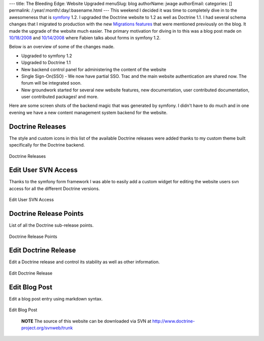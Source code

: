 ---
title: The Bleeding Edge: Website Upgraded
menuSlug: blog
authorName: jwage 
authorEmail: 
categories: []
permalink: /:year/:month/:day/:basename.html
---
This weekend I decided it was time to completely dive in to the
awesomeness that is `symfony <http://www.symfony-project.com>`_
1.2. I upgraded the Doctrine website to 1.2 as well as Doctrine
1.1. I had several schema changes that I migrated to production
with the new
`Migrations features <http://www.doctrine-project.org/blog/new-to-migrations-in-1-1>`_
that were mentioned previously on the blog. It made the upgrade of
the website much easier. The primary motivation for diving in to
this was a blog post made on
`10/18/2008 <http://www.symfony-project.org/blog/2008/10/18/spice-up-your-forms-with-some-nice-widgets-and-validators>`_
and
`10/14/2008 <http://www.symfony-project.org/blog/2008/10/14/new-in-symfony-1-2-make-your-choice>`_
where Fabien talks about forms in symfony 1.2.

Below is an overview of some of the changes made.


-  Upgraded to symfony 1.2
-  Upgraded to Doctrine 1.1
-  New backend control panel for administering the content of the
   website
-  Single Sign-On(SSO) - We now have partial SSO. Trac and the main
   website authentication are shared now. The forum will be integrated
   soon.
-  New groundwork started for several new website features, new
   documentation, user contributed documentation, user contributed
   packages! and more.

Here are some screen shots of the backend magic that was generated
by symfony. I didn't have to do much and in one evening we have a
new content management system backend for the website.

Doctrine Releases
-----------------

The style and custom icons in this list of the available Doctrine
releases were added thanks to my custom theme built specifically
for the Doctrine backend.

.. figure:: http://www.doctrine-project.com/uploads/assets/api_release_list.png
   :align: center
   :alt: Doctrine Releases
   
   Doctrine Releases

Edit User SVN Access
--------------------

Thanks to the symfony form framework I was able to easily add a
custom widget for editing the website users svn access for all the
different Doctrine versions.

.. figure:: http://www.doctrine-project.com/uploads/assets/edit_user_svn_access.png
   :align: center
   :alt: Edit User SVN Access
   
   Edit User SVN Access

Doctrine Release Points
-----------------------

List of all the Doctrine sub-release points.

.. figure:: http://www.doctrine-project.com/uploads/assets/api_release_points_list.png
   :align: center
   :alt: Doctrine Release Points
   
   Doctrine Release Points

Edit Doctrine Release
---------------------

Edit a Doctrine release and control its stability as well as other
information.

.. figure:: http://www.doctrine-project.com/uploads/assets/edit_api_release.png
   :align: center
   :alt: Edit Doctrine Release
   
   Edit Doctrine Release

Edit Blog Post
--------------

Edit a blog post entry using markdown syntax.

.. figure:: http://www.doctrine-project.com/uploads/assets/edit_blog_post.png
   :align: center
   :alt: Edit Blog Post
   
   Edit Blog Post

        **NOTE** The source of this website can be downloaded via SVN at
        `http://www.doctrine-project.org/svnweb/trunk <http://www.doctrine-project.org/svnweb/trunk>`_

